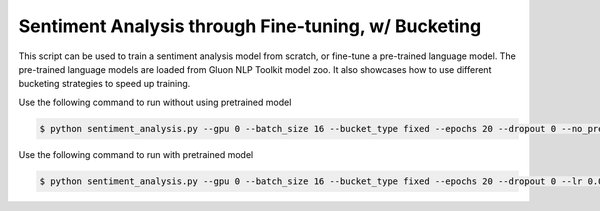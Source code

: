 Sentiment Analysis through Fine-tuning, w/ Bucketing
----------------------------------------------------

This script can be used to train a sentiment analysis model from scratch, or fine-tune a pre-trained language model.
The pre-trained language models are loaded from Gluon NLP Toolkit model zoo. It also showcases how to use different
bucketing strategies to speed up training.

Use the following command to run without using pretrained model

.. code-block:: bash

   $ python sentiment_analysis.py --gpu 0 --batch_size 16 --bucket_type fixed --epochs 20 --dropout 0 --no_pretrained --lr 0.005 --valid_ratio 0.1 --save imdb_lstm_200.params  # Test Accuracy 87.88

Use the following command to run with pretrained model

.. code-block:: bash

   $ python sentiment_analysis.py --gpu 0 --batch_size 16 --bucket_type fixed --epochs 20 --dropout 0 --lr 0.005 --valid_ratio 0.1 --save imdb_lstm_200.params  # Test Accuracy 88.46



